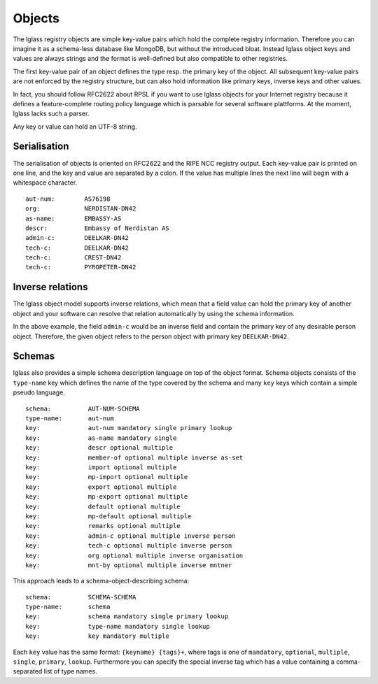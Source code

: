 Objects
=======

The lglass registry objects are simple key-value pairs which hold the complete
registry information. Therefore you can imagine it as a schema-less database
like MongoDB, but without the introduced bloat. Instead lglass object keys and
values are always strings and the format is well-defined but also compatible
to other registries.

The first key-value pair of an object defines the type resp. the primary key of
the object. All subsequent key-value pairs are not enforced by the registry
structure, but can also hold information like primary keys, inverse keys and
other values.

In fact, you should follow RFC2622 about RPSL if you want to use lglass objects
for your Internet registry because it defines a feature-complete routing policy
language which is parsable for several software plattforms. At the moment,
lglass lacks such a parser.

Any key or value can hold an UTF-8 string.

Serialisation
-------------

The serialisation of objects is oriented on RFC2622 and the RIPE NCC registry
output. Each key-value pair is printed on one line, and the key and value are
separated by a colon. If the value has multiple lines the next line will begin
with a whitespace character.

::

  aut-num:        AS76198
  org:            NERDISTAN-DN42
  as-name:        EMBASSY-AS
  descr:          Embassy of Nerdistan AS
  admin-c:        DEELKAR-DN42
  tech-c:         DEELKAR-DN42
  tech-c:         CREST-DN42
  tech-c:         PYROPETER-DN42

Inverse relations
-----------------

The lglass object model supports inverse relations, which mean that a field
value can hold the primary key of another object and your software can resolve
that relation automatically by using the schema information.

In the above example, the field ``admin-c`` would be an inverse field and
contain the primary key of any desirable person object. Therefore, the given
object refers to the person object with primary key ``DEELKAR-DN42``.

Schemas
-------

lglass also provides a simple schema description language on top of the object
format. Schema objects consists of the ``type-name`` key which defines the name
of the type covered by the schema and many ``key`` keys which contain a simple
pseudo language.

::

  schema:          AUT-NUM-SCHEMA
  type-name:       aut-num
  key:             aut-num mandatory single primary lookup
  key:             as-name mandatory single
  key:             descr optional multiple
  key:             member-of optional multiple inverse as-set
  key:             import optional multiple
  key:             mp-import optional multiple
  key:             export optional multiple
  key:             mp-export optional multiple
  key:             default optional multiple
  key:             mp-default optional multiple
  key:             remarks optional multiple
  key:             admin-c optional multiple inverse person
  key:             tech-c optional multiple inverse person
  key:             org optional multiple inverse organisation
  key:             mnt-by optional multiple inverse mntner

This approach leads to a schema-object-describing schema:

::

  schema:          SCHEMA-SCHEMA
  type-name:       schema
  key:             schema mandatory single primary lookup
  key:             type-name mandatory single lookup
  key:             key mandatory multiple

Each ``key`` value has the same format: ``{keyname} {tags}+``, where tags is one
of ``mandatory``, ``optional``, ``multiple``, ``single``, ``primary``, ``lookup``.
Furthermore you can specify the special inverse tag which has a value containing
a comma-separated list of type names.


